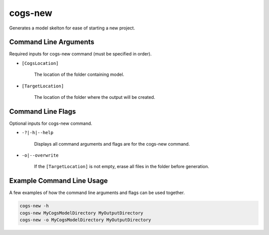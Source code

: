 cogs-new
~~~~~~~~~
Generates a model skelton for ease of starting a new project.

Command Line Arguments
----------------------
Required inputs for cogs-new command (must be specified in order).

* ``[CogsLocation]`` 

    The location of the folder containing model.

* ``[TargetLocation]`` 

    The location of the folder where the output will be created.

Command Line Flags
----------------------
Optional inputs for cogs-new command.

* ``-?|-h|--help``

    Displays all command arguments and flags are for the cogs-new command.

* ``-o|--overwrite``

    If the ``[TargetLocation]`` is not empty, erase all files in the folder before generation.

Example Command Line Usage
--------------------------
A few examples of how the command line arguments and flags can be used together.

.. code-block:: console

    cogs-new -h
    cogs-new MyCogsModelDirectory MyOutputDirectory
    cogs-new -o MyCogsModelDirectory MyOutputDirectory
